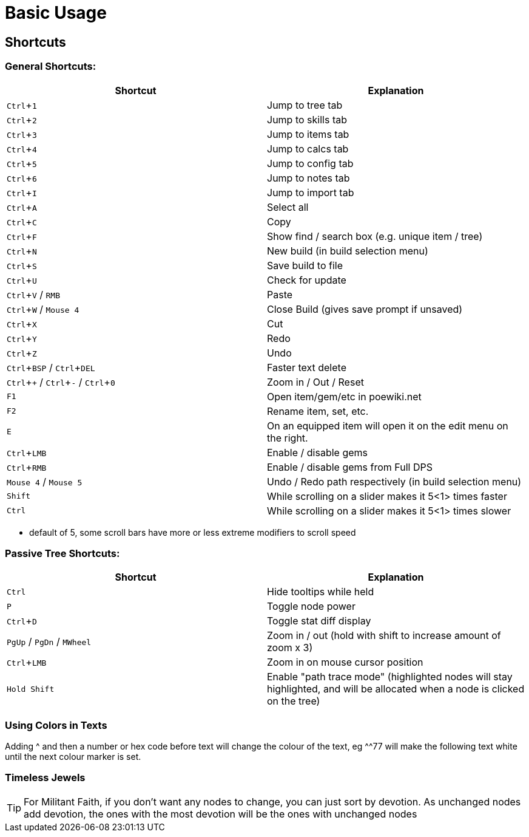 = Basic Usage
:experimental:

== Shortcuts
=== General Shortcuts:

|===
| Shortcut | Explanation

| kbd:[Ctrl + 1] | Jump to tree tab
| kbd:[Ctrl + 2] | Jump to skills tab
| kbd:[Ctrl + 3] | Jump to items tab
| kbd:[Ctrl + 4] | Jump to calcs tab
| kbd:[Ctrl + 5] | Jump to config tab
| kbd:[Ctrl + 6] | Jump to notes tab
| kbd:[Ctrl + I] | Jump to import tab
| kbd:[Ctrl + A] | Select all
| kbd:[Ctrl + C] | Copy
| kbd:[Ctrl + F] | Show find / search box (e.g. unique item / tree)
| kbd:[Ctrl + N] | New build (in build selection menu)
| kbd:[Ctrl + S] | Save build to file
| kbd:[Ctrl + U] | Check for update
| kbd:[Ctrl + V] / kbd:[RMB] | Paste
| kbd:[Ctrl + W] / kbd:[Mouse 4] | Close Build (gives save prompt if unsaved)
| kbd:[Ctrl + X] | Cut
| kbd:[Ctrl + Y] | Redo
| kbd:[Ctrl + Z] | Undo
| kbd:[Ctrl + BSP] / kbd:[ Ctrl + DEL] | Faster text delete
| kbd:[Ctrl + +] / kbd:[Ctrl + -] / kbd:[Ctrl + 0] | Zoom in / Out / Reset
| kbd:[F1] | Open item/gem/etc in poewiki.net
| kbd:[F2] | Rename item, set, etc.
| kbd:[E] | On an equipped item will open it on the edit menu on the right.
| kbd:[Ctrl + LMB] | Enable / disable gems
| kbd:[Ctrl + RMB] | Enable / disable gems from Full DPS
| kbd:[Mouse 4] / kbd:[Mouse 5] | Undo / Redo path respectively (in build selection menu)
| kbd:[Shift] | While scrolling on a slider makes it 5<1> times faster
| kbd:[Ctrl] | While scrolling on a slider makes it 5<1> times slower
|===
* default of 5, some scroll bars have more or less extreme modifiers to scroll speed

=== Passive Tree Shortcuts:

|===
| Shortcut | Explanation

| kbd:[Ctrl] | Hide tooltips while held
| kbd:[P] | Toggle node power
| kbd:[Ctrl + D] | Toggle stat diff display
| kbd:[PgUp] / kbd:[PgDn] / kbd:[MWheel] | Zoom in / out (hold with shift to increase amount of zoom x 3)
| kbd:[Ctrl + LMB] | Zoom in on mouse cursor position
| kbd:[Hold Shift] | Enable "path trace mode"
(highlighted nodes will stay highlighted, and will be allocated when a node is clicked on the tree)
|===


=== Using Colors in Texts

Adding ^ and then a number or hex code before text will change the colour of the text, eg ^^77 will make the following text white until the next colour marker is set.

=== Timeless Jewels

[TIP]
====
For Militant Faith, if you don't want any nodes to change, you can just sort by devotion. As unchanged nodes add devotion, the ones with the most devotion will be the ones with unchanged nodes
====

